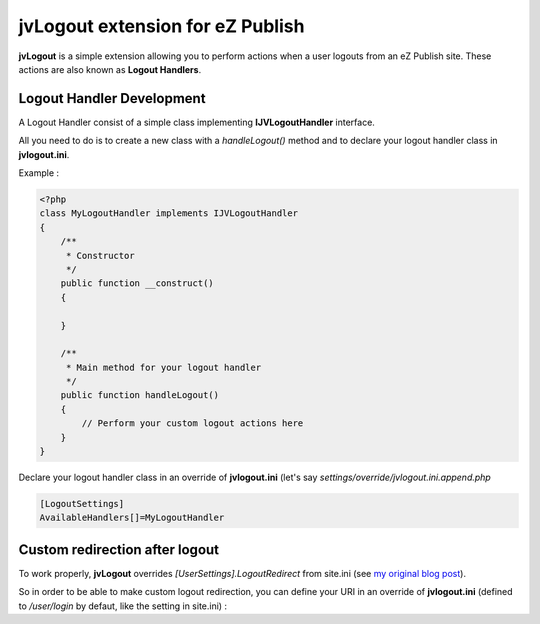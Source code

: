 ===================================
 jvLogout extension for eZ Publish
===================================

**jvLogout** is a simple extension allowing you to perform actions when a user logouts from an eZ Publish site.
These actions are also known as **Logout Handlers**.


----------------------------
 Logout Handler Development
----------------------------

A Logout Handler consist of a simple class implementing **IJVLogoutHandler** interface.

All you need to do is to create a new class with a *handleLogout()* method and to declare
your logout handler class in **jvlogout.ini**.

Example :

.. code-block:: php

  <?php
  class MyLogoutHandler implements IJVLogoutHandler
  {
      /**
       * Constructor
       */
      public function __construct()
      {
          
      }
      
      /**
       * Main method for your logout handler
       */
      public function handleLogout()
      {
          // Perform your custom logout actions here
      }
  }

Declare your logout handler class in an override of **jvlogout.ini** (let's say *settings/override/jvlogout.ini.append.php*

.. code-block:: ini

  [LogoutSettings]
  AvailableHandlers[]=MyLogoutHandler


---------------------------------
 Custom redirection after logout
---------------------------------

To work properly, **jvLogout** overrides *[UserSettings].LogoutRedirect* from site.ini 
(see `my original blog post <http://share.ez.no/blogs/jerome-vieilledent/handle-logout-hooks>`_).

So in order to be able to make custom logout redirection, you can define your URI in an override of **jvlogout.ini** 
(defined to */user/login* by defaut, like the setting in site.ini) :

.. code-block:: ini
  [LogoutSettings]
  LogoutRedirect=/my/custom/uri

